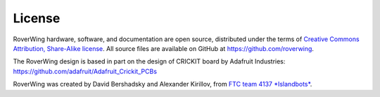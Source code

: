 =======
License
=======
RoverWing hardware, software, and documentation are open source, distributed
under the  terms of `Creative Commons Attribution, Share-Alike license <https://creativecommons.org/licenses/by-sa/4.0/>`_.
All source files are available on GitHub at https://github.com/roverwing.

The RoverWing design is based in part on the design of CRICKIT board by
Adafruit Industries: https://github.com/adafruit/Adafruit_Crickit_PCBs

RoverWing was created by David Bershadsky and Alexander Kirillov,
from `FTC team 4137 *Islandbots* <http://islandbots.org>`_.
